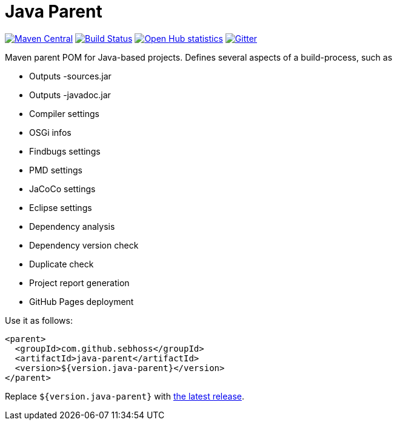 = Java Parent

image:https://img.shields.io/maven-central/v/com.github.sebhoss/java-parent.svg?style=flat-square["Maven Central", link="https://maven-badges.herokuapp.com/maven-central/com.github.sebhoss/java-parent"]
image:https://img.shields.io/travis/sebhoss/java-parent/master.svg?style=flat-square["Build Status", link="https://travis-ci.org/sebhoss/java-parent"]
image:https://www.openhub.net/p/java-parent/widgets/project_thin_badge.gif["Open Hub statistics", link="https://www.openhub.net/p/java-parent"]
image:https://badges.gitter.im/Join%20Chat.svg["Gitter", link="https://gitter.im/sebhoss/java-parent"]

Maven parent POM for Java-based projects. Defines several aspects of a build-process, such as

* Outputs -sources.jar
* Outputs -javadoc.jar
* Compiler settings
* OSGi infos
* Findbugs settings
* PMD settings
* JaCoCo settings
* Eclipse settings
* Dependency analysis
* Dependency version check
* Duplicate check
* Project report generation
* GitHub Pages deployment

Use it as follows:

[source,xml]
----
<parent>
  <groupId>com.github.sebhoss</groupId>
  <artifactId>java-parent</artifactId>
  <version>${version.java-parent}</version>
</parent>
----

Replace `${version.java-parent}` with http://search.maven.org/#search%7Cga%7C1%7Cg%3A%22com.github.sebhoss%22%20a%3A%22java-parent%22[the latest release]. 
